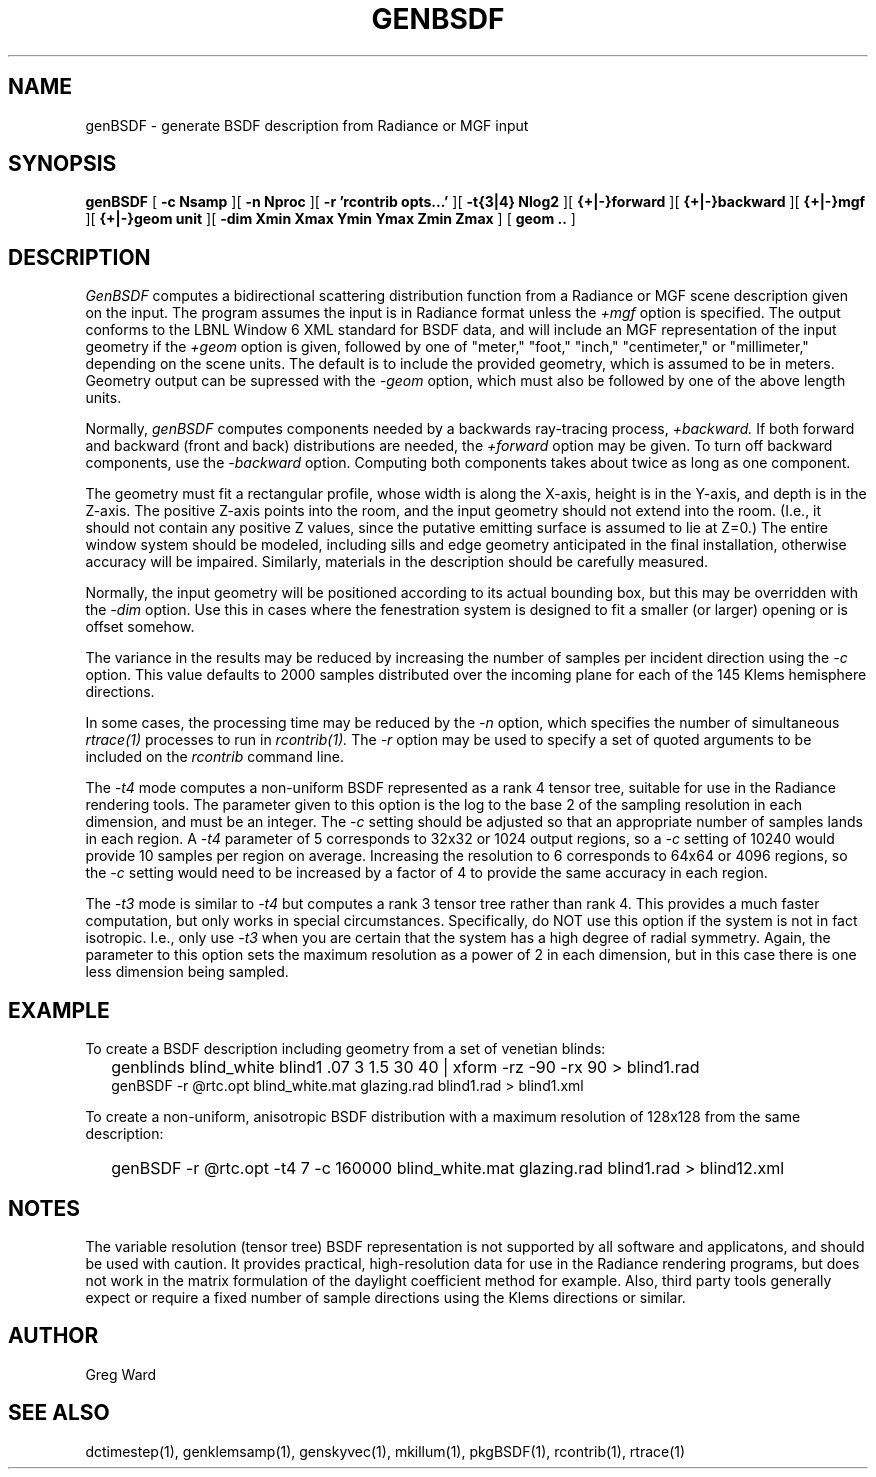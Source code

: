 .\" RCSid $Id$
.TH GENBSDF 1 9/3/2010 RADIANCE
.SH NAME
genBSDF - generate BSDF description from Radiance or MGF input
.SH SYNOPSIS
.B genBSDF
[
.B "\-c Nsamp"
][
.B "\-n Nproc"
][
.B "\-r 'rcontrib opts...'"
][
.B "\-t{3|4} Nlog2"
][
.B "{+|-}forward"
][
.B "{+|-}backward"
][
.B "{+|-}mgf"
][
.B "{+|-}geom unit"
][
.B "\-dim Xmin Xmax Ymin Ymax Zmin Zmax"
]
[
.B "geom .."
]
.SH DESCRIPTION
.I GenBSDF
computes a bidirectional scattering distribution function from
a Radiance or MGF scene description given on the input.
The program assumes the input is in Radiance format unless the
.I \+mgf
option is specified.
The output conforms to the LBNL Window 6 XML standard for BSDF data,
and will include an MGF representation of the input geometry if the
.I \+geom
option is given, followed by one of "meter," "foot," "inch,"
"centimeter," or "millimeter," depending on the scene units.
The default is to include the provided geometry,
which is assumed to be in meters.
Geometry output can be supressed with the
.I \-geom
option, which must also be followed by one of the above length units.
.PP
Normally,
.I genBSDF
computes components needed by a backwards ray-tracing process,
.I \+backward.
If both forward and backward (front and back) distributions are needed, the
.I \+forward
option may be given.
To turn off backward components, use the
.I \-backward
option.
Computing both components takes about twice as long as one component.
.PP
The geometry must fit a rectangular profile, whose width is along the X-axis,
height is in the Y-axis, and depth is in the Z-axis.
The positive Z-axis points into the room, and the input geometry should
not extend into the room.
(I.e., it should not contain any positive Z values, since the putative 
emitting surface is assumed to lie at Z=0.)\0
The entire window system should be modeled, including sills and
edge geometry anticipated in the final installation, otherwise
accuracy will be impaired.
Similarly, materials in the description should be carefully measured.
.PP
Normally, the input geometry will be positioned according to its actual
bounding box, but this may be overridden with the
.I \-dim
option.
Use this in cases where the fenestration system is designed to fit a
smaller (or larger) opening or is offset somehow.
.PP
The variance in the results may be reduced by increasing the number of
samples per incident direction using the
.I \-c
option.
This value defaults to 2000 samples distributed over the incoming plane
for each of the 145 Klems hemisphere directions.
.PP
In some cases, the processing time may be reduced by the
.I \-n
option, which specifies the number of simultaneous
.I rtrace(1)
processes to run in
.I rcontrib(1).
The
.I \-r
option may be used to specify a set of quoted arguments to be
included on the
.I rcontrib
command line.
.PP
The
.I \-t4
mode computes a non-uniform BSDF represented as a rank 4 tensor tree,
suitable for use in the Radiance rendering tools.
The parameter given to this option is the log to the base 2 of the
sampling resolution in each dimension, and must be an integer.
The
.I \-c
setting should be adjusted so that an appropriate number of samples
lands in each region.
A
.I \-t4
parameter of 5 corresponds to 32x32 or 1024 output regions, so a
.I \-c
setting of 10240 would provide 10 samples per region on average.
Increasing the resolution to 6 corresponds to 64x64 or 4096
regions, so the
.I \-c
setting would need to be increased by a factor of 4 to provide
the same accuracy in each region.
.PP
The
.I \-t3
mode is similar to
.I \-t4
but computes a rank 3 tensor tree rather than rank 4.
This provides a much faster computation, but only works
in special circumstances.
Specifically, do NOT use this option if the system is not in fact isotropic.
I.e., only use
.I \-t3
when you are certain that the system has a high degree of radial symmetry.
Again, the parameter to this option sets the maximum resolution as
a power of 2 in each dimension, but in this case there is one less
dimension being sampled.
.SH EXAMPLE
To create a BSDF description including geometry from a set of venetian blinds:
.IP "" .2i
genblinds blind_white blind1 .07 3 1.5 30 40 | xform -rz -90 -rx 90 > blind1.rad
.br
genBSDF -r @rtc.opt blind_white.mat glazing.rad blind1.rad > blind1.xml
.PP
To create a non-uniform, anisotropic BSDF distribution with a maximum
resolution of 128x128 from the same description:
.IP "" .2i
genBSDF -r @rtc.opt -t4 7 -c 160000 blind_white.mat glazing.rad blind1.rad > blind12.xml
.SH NOTES
The variable resolution (tensor tree) BSDF representation is not supported
by all software and applicatons, and should be used with caution.
It provides practical, high-resolution data for use in the
Radiance rendering programs, but does not work in the matrix formulation
of the daylight coefficient method for example.
Also, third party tools generally expect or require a fixed number of sample
directions using the Klems directions or similar.
.SH AUTHOR
Greg Ward
.SH "SEE ALSO"
dctimestep(1), genklemsamp(1), genskyvec(1), mkillum(1),
pkgBSDF(1), rcontrib(1), rtrace(1)
